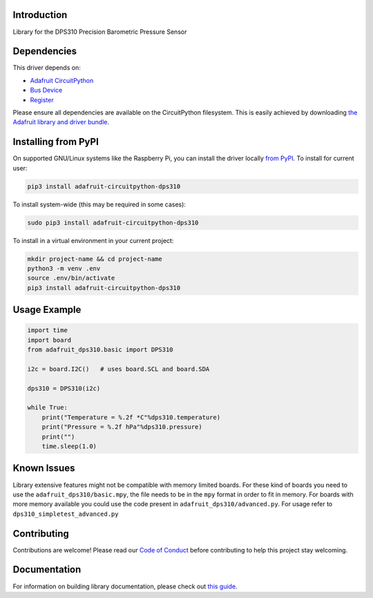 Introduction
============

.. image:: https://readthedocs.org/projects/adafruit-circuitpython-dsp310/badge/?version=latest
    :target: https://circuitpython.readthedocs.io/projects/dps310/en/latest/
    :alt: Documentation Status

.. image:: https://img.shields.io/discord/327254708534116352.svg
    :target: https://adafru.it/discord
    :alt: Discord

.. image:: https://github.com/adafruit/Adafruit_CircuitPython_DPS310/workflows/Build%20CI/badge.svg
    :target: https://github.com/adafruit/Adafruit_CircuitPython_DPS310/actions
    :alt: Build Status

.. image:: https://img.shields.io/badge/code%20style-black-000000.svg
    :target: https://github.com/psf/black
    :alt: Code Style: Black

Library for the DPS310 Precision Barometric Pressure Sensor


Dependencies
=============
This driver depends on:

* `Adafruit CircuitPython <https://github.com/adafruit/circuitpython>`_
* `Bus Device <https://github.com/adafruit/Adafruit_CircuitPython_BusDevice>`_
* `Register <https://github.com/adafruit/Adafruit_CircuitPython_Register>`_

Please ensure all dependencies are available on the CircuitPython filesystem.
This is easily achieved by downloading
`the Adafruit library and driver bundle <https://circuitpython.org/libraries>`_.

Installing from PyPI
=====================

On supported GNU/Linux systems like the Raspberry Pi, you can install the driver locally `from
PyPI <https://pypi.org/project/adafruit-circuitpython-dps310/>`_. To install for current user:

.. code-block:: shell

    pip3 install adafruit-circuitpython-dps310

To install system-wide (this may be required in some cases):

.. code-block:: shell

    sudo pip3 install adafruit-circuitpython-dps310

To install in a virtual environment in your current project:

.. code-block:: shell

    mkdir project-name && cd project-name
    python3 -m venv .env
    source .env/bin/activate
    pip3 install adafruit-circuitpython-dps310

Usage Example
=============

.. code-block:: python3

    import time
    import board
    from adafruit_dps310.basic import DPS310

    i2c = board.I2C()   # uses board.SCL and board.SDA

    dps310 = DPS310(i2c)

    while True:
        print("Temperature = %.2f *C"%dps310.temperature)
        print("Pressure = %.2f hPa"%dps310.pressure)
        print("")
        time.sleep(1.0)


Known Issues
============
Library extensive features might not be compatible with memory limited boards. For these kind of
boards you need to use the ``adafruit_dps310/basic.mpy``, the file needs to be in the ``mpy``
format in order to fit in memory.
For boards with more memory available you could use the code present
in ``adafruit_dps310/advanced.py``. For usage refer to ``dps310_simpletest_advanced.py``


Contributing
============

Contributions are welcome! Please read our `Code of Conduct
<https://github.com/adafruit/Adafruit_CircuitPython_DPS310/blob/master/CODE_OF_CONDUCT.md>`_
before contributing to help this project stay welcoming.

Documentation
=============

For information on building library documentation, please check out `this guide <https://learn.adafruit.com/creating-and-sharing-a-circuitpython-library/sharing-our-docs-on-readthedocs#sphinx-5-1>`_.
